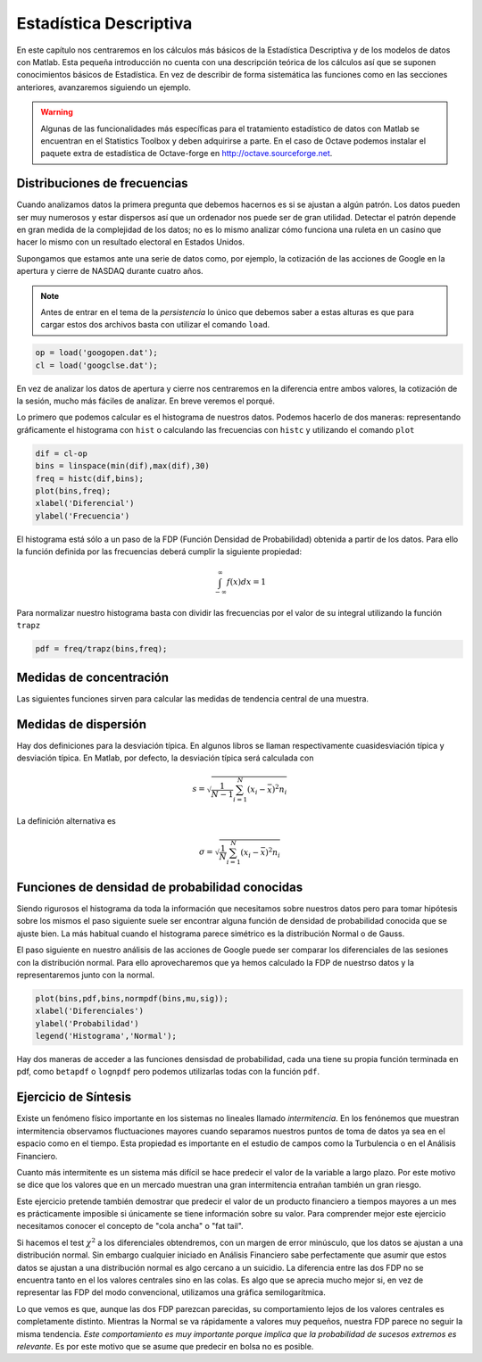 Estadística Descriptiva
=======================

En este capítulo nos centraremos en los cálculos más básicos de la
Estadística Descriptiva y de los modelos de datos con Matlab. Esta
pequeña introducción no cuenta con una descripción teórica de los
cálculos así que se suponen conocimientos básicos de Estadística. En
vez de describir de forma sistemática las funciones como en las
secciones anteriores, avanzaremos siguiendo un ejemplo.

.. warning::

   Algunas de las funcionalidades más específicas para el tratamiento
   estadístico de datos con Matlab se encuentran en el Statistics
   Toolbox y deben adquirirse a parte.  En el caso de Octave podemos
   instalar el paquete extra de estadística de Octave-forge en
   http://octave.sourceforge.net.

Distribuciones de frecuencias
-----------------------------

Cuando analizamos datos la primera pregunta que debemos hacernos es si
se ajustan a algún patrón.  Los datos pueden ser muy numerosos y estar
dispersos así que un ordenador nos puede ser de gran utilidad.
Detectar el patrón depende en gran medida de la complejidad de los
datos; no es lo mismo analizar cómo funciona una ruleta en un casino
que hacer lo mismo con un resultado electoral en Estados Unidos.

Supongamos que estamos ante una serie de datos como, por ejemplo, la
cotización de las acciones de Google en la apertura y cierre de NASDAQ
durante cuatro años.

.. only:: latex

  .. raw:: latex

    \embedfile{../../_static/googopen.dat}
    \embedfile{../../_static/googclse.dat}


  .. note::

    Adjuntos al documento pdf encontraréis los arhivos *googopen.dat* y
    *googclse.dat* necesarios para repetir los ejemplos.


.. only:: html

  .. note::

    Para repetir los ejemplos necesitamos los archivos *googopen.dat*
    y *googclse.dat* que podéis descargar de
    http://iimyo.forja.rediris.es/tutorial/googopen.dat y
    http://iimyo.forja.rediris.es/tutorial/googclse.dat 

.. note::

  Antes de entrar en el tema de la *persistencia* lo único que debemos
  saber a estas alturas es que para cargar estos dos archivos basta
  con utilizar el comando ``load``.

.. code-block:: matlab

  op = load('googopen.dat');
  cl = load('googclse.dat');

En vez de analizar los datos de apertura y cierre nos centraremos en
la diferencia entre ambos valores, la cotización de la sesión, mucho
más fáciles de analizar.  En breve veremos el porqué.

Lo primero que podemos calcular es el histograma de nuestros
datos. Podemos hacerlo de dos maneras: representando gráficamente el
histograma con ``hist`` o calculando las frecuencias con ``histc`` y
utilizando el comando ``plot``

.. code-block:: matlab

   dif = cl-op
   bins = linspace(min(dif),max(dif),30)
   freq = histc(dif,bins);
   plot(bins,freq);
   xlabel('Diferencial')
   ylabel('Frecuencia')

.. only:: latex

   .. figure:: _static/histograma.pdf
      :align: center
      :scale: 70

      Histograma de los diferenciales del stock de Google

.. only:: html

   .. figure:: _static/histograma.png
      :align: center
      :scale: 100

      Histograma de los diferenciales del stock de Google

El histograma está sólo a un paso de la FDP (Función Densidad de
Probabilidad) obtenida a partir de los datos.  Para ello la función
definida por las frecuencias deberá cumplir la siguiente propiedad:

.. math::

  \int_{-\infty}^{\infty} f(x) dx = 1

Para normalizar nuestro histograma basta con dividir las frecuencias
por el valor de su integral utilizando la función ``trapz``

.. code-block:: matlab

  pdf = freq/trapz(bins,freq);



Medidas de concentración
------------------------

Las siguientes funciones sirven para calcular las medidas de tendencia
central de una muestra.

.. function:: mean(x,dim)

   Calcula la media aritmética de una muestra. *dim* sirve para
   seleccionar la dimensión a través de la cual se calcula la media en
   el caso que los datos tengan forma de matriz.

.. function:: geomean(x,dim)

   Funcionamiento idéntico a ``mean``. Calcula la media geométrica de
   una muestra.

.. function:: harmmean(x,dim)

   Funcionamiento idéntico a ``mean``. Calcula la media armónica de
   una muestra.

.. function:: median(x,dim)
   
   Funcionamiento idéntico a ``mean``. Calcula la mediana de una
   muestra.


Medidas de dispersión
---------------------

Hay dos definiciones para la desviación típica.  En algunos libros se
llaman respectivamente cuasidesviación típica y desviación típica.  En
Matlab, por defecto, la desviación típica será calculada con

.. math::

   s = \sqrt{\frac{1}{N-1}\sum_{i=1}^N(x_i - \bar x)^2 n_i}

.. function:: std(x,flag,dim)

   Calcula la desviación estándar de una muestra.  Si el argumento
   *flag* se omite o *flag* = 0 se utiliza la definción anterior de la
   desviación típica.  Si se introduce el valor de *flag* = 1 entonces
   se utiliza la definición anternativa de la desviación típica.

La definición alternativa es

.. math::

   \sigma = \sqrt{\frac{1}{N}\sum_{i=1}^N(x_i - \bar x)^2 n_i}

.. function:: var(x,flag,dim)

   Calcula la varianza de una muestra.  Es el cuadrado de la
   desviación típica.



Funciones de densidad de probabilidad conocidas
-----------------------------------------------

Siendo rigurosos el histograma da toda la información que necesitamos
sobre nuestros datos pero para tomar hipótesis sobre los mismos el
paso siguiente suele ser encontrar alguna función de densidad de
probabilidad conocida que se ajuste bien.  La más habitual cuando el
histograma parece simétrico es la distribución Normal o de Gauss.

.. function:: normpdf(x,mu,sigma)

  Calcula el valor de la función densidad de probabilidad en *x* dados
  la media *mu*, :math:`\mu` y la desviación típica *sigma*,
  :math:`\sigma`.

  .. math::

    p(x;\mu,\sigma) = \frac{1}{\sigma
    \sqrt{2\pi}}\exp\left(\frac{-(x-\mu)^2}{2\sigma^2} \right)

El paso siguiente en nuestro análisis de las acciones de Google puede
ser comparar los diferenciales de las sesiones con la distribución
normal.  Para ello aprovecharemos que ya hemos calculado la FDP de
nuestrso datos y la representaremos junto con la normal.

.. code-block:: matlab

  plot(bins,pdf,bins,normpdf(bins,mu,sig));
  xlabel('Diferenciales')
  ylabel('Probabilidad')
  legend('Histograma','Normal');

.. only:: latex

   .. figure:: _static/histnorm.pdf
      :align: center
      :scale: 70

      Comparación con la FDP Normal

.. only:: html

   .. figure:: _static/histnorm.png
      :align: center
      :scale: 100

      Comparación con la FDP Normal

Hay dos maneras de acceder a las funciones densisdad de probabilidad,
cada una tiene su propia función terminada en pdf, como ``betapdf`` o
``lognpdf`` pero podemos utilizarlas todas con la función ``pdf``.

.. function:: pdf(nombre,x,a,b,c)

  Calcula el valor de la FDP de nombre *nombre* en el punto *x*.  El
  número de parámetros necesarios para realizar el cálculo depende de
  la FDP.  Por ejemplo, si *nombre* es ``'norm'`` tendremos que
  proporcionar dos parámetros, si es ``'t'`` para la distribución t de
  Student bastará con un parámetro.

Ejercicio de Síntesis
---------------------

Existe un fenómeno físico importante en los sistemas no lineales
llamado *intermitencia*.  En los fenónemos que muestran intermitencia
observamos fluctuaciones mayores cuando separamos nuestros puntos de
toma de datos ya sea en el espacio como en el tiempo. Esta propiedad
es importante en el estudio de campos como la Turbulencia o en el
Análisis Financiero.

Cuanto más intermitente es un sistema más difícil se hace predecir el
valor de la variable a largo plazo.  Por este motivo se dice que los
valores que en un mercado muestran una gran intermitencia entrañan
también un gran riesgo.

Este ejercicio pretende también demostrar que predecir el valor de un
producto financiero a tiempos mayores a un mes es prácticamente
imposible si únicamente se tiene información sobre su valor.  Para
comprender mejor este ejercicio necesitamos conocer el concepto de
"cola ancha" o "fat tail".

Si hacemos el test :math:`\chi^2` a los diferenciales obtendremos, con
un margen de error minúsculo, que los datos se ajustan a una
distribución normal.  Sin embargo cualquier iniciado en Análisis
Financiero sabe perfectamente que asumir que estos datos se ajustan a
una distribución normal es algo cercano a un suicidio.  La diferencia
entre las dos FDP no se encuentra tanto en el los valores centrales
sino en las colas.  Es algo que se aprecia mucho mejor si, en vez de
representar las FDP del modo convencional, utilizamos una gráfica
semilogarítmica.

.. only:: latex

   .. figure:: _static/colas.pdf
      :align: center
      :scale: 70

      Comparación de las colas de la FDP

.. only:: html

   .. figure:: _static/colas.png
      :align: center
      :scale: 100

      Comparación de las colas de la FDP

Lo que vemos es que, aunque las dos FDP parezcan parecidas, su
comportamiento lejos de los valores centrales es completamente
distinto.  Mientras la Normal se va rápidamente a valores muy
pequeños, nuestra FDP parece no seguir la misma tendencia. *Este
comportamiento es muy importante porque implica que la probabilidad de
sucesos extremos es relevante*.  Es por este motivo que se asume que
predecir en bolsa no es posible.

